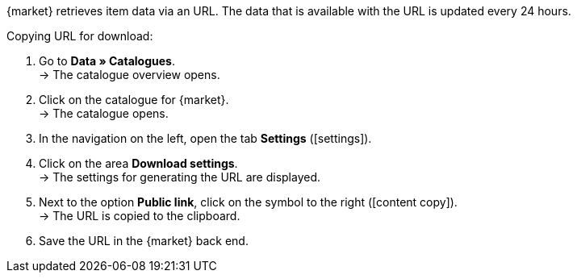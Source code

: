 {market} retrieves item data via an URL. The data that is available with the URL is updated every 24 hours.

[.instruction]
Copying URL for download:

. Go to *Data » Catalogues*. +
→ The catalogue overview opens.
. Click on the catalogue for {market}. +
→ The catalogue opens.
. In the navigation on the left, open the tab *Settings* (icon:settings[set=material]).
. Click on the area *Download settings*. +
→ The settings for generating the URL are displayed.
. Next to the option *Public link*, click on the symbol to the right (icon:content_copy[set=material]). +
→ The URL is copied to the clipboard.
. Save the URL in the {market} back end.
